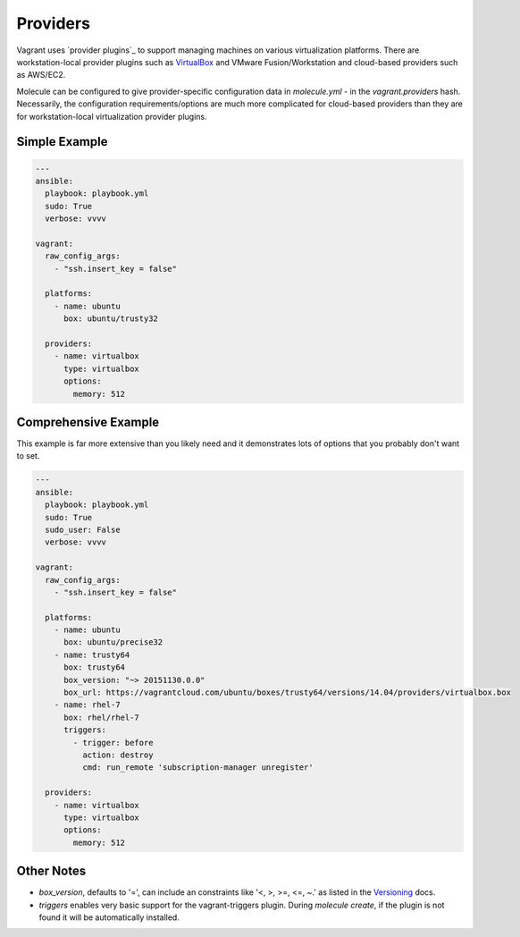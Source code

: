 Providers
=========

Vagrant uses `provider plugins`_ to support managing machines on various virtualization platforms. There are workstation-local provider plugins such as `VirtualBox`_ and VMware Fusion/Workstation and cloud-based providers such as AWS/EC2.

Molecule can be configured to give provider-specific configuration data in `molecule.yml` - in the `vagrant.providers` hash. Necessarily, the configuration requirements/options are much more complicated for cloud-based providers than they are for workstation-local virtualization provider plugins.

Simple Example
^^^^^^^^^^^^^^

.. code-block:: yaml

      ---
      ansible:
        playbook: playbook.yml
        sudo: True
        verbose: vvvv

      vagrant:
        raw_config_args:
          - "ssh.insert_key = false"

        platforms:
          - name: ubuntu
            box: ubuntu/trusty32

        providers:
          - name: virtualbox
            type: virtualbox
            options:
              memory: 512

Comprehensive Example
^^^^^^^^^^^^^^^^^^^^^

This example is far more extensive than you likely need and it demonstrates lots of options that you probably don't want to set.

.. code-block:: yaml

      ---
      ansible:
        playbook: playbook.yml
        sudo: True
        sudo_user: False
        verbose: vvvv

      vagrant:
        raw_config_args:
          - "ssh.insert_key = false"

        platforms:
          - name: ubuntu
            box: ubuntu/precise32
          - name: trusty64
            box: trusty64
            box_version: "~> 20151130.0.0"
            box_url: https://vagrantcloud.com/ubuntu/boxes/trusty64/versions/14.04/providers/virtualbox.box
          - name: rhel-7
            box: rhel/rhel-7
            triggers:
              - trigger: before
                action: destroy
                cmd: run_remote 'subscription-manager unregister'

        providers:
          - name: virtualbox
            type: virtualbox
            options:
              memory: 512

Other Notes
^^^^^^^^^^^

* `box_version`, defaults to '=', can include an constraints like '<, >, >=, <=, ~.' as listed in the `Versioning`_ docs.

* `triggers` enables very basic support for the vagrant-triggers plugin. During `molecule create`, if the plugin is not found it will be automatically installed.

.. _`VirtualBox`: http://docs.vagrantup.com/v2/virtualbox/index.html
.. _`Versioning`: https://docs.vagrantup.com/v2/boxes/versioning.html
